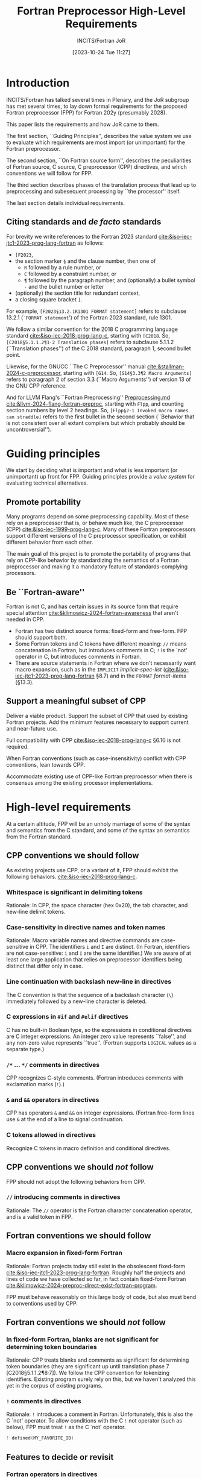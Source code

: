 :PROPERTIES:
:ID:       20231024T112734.315362
:END:
#+title: Fortran Preprocessor High-Level Requirements
#+author: INCITS/Fortran JoR
#+date: [2023-10-24 Tue 11:27]
#+options: toc:nil
#+startup: showall
#+options: toc:t H:5 num:4
#+latex_header: \usepackage{titlesec}
# #+latex_header: \usepackage{parskip}
#+latex_header: \usepackage{hyperref}
#+latex_header: \usepackage{textgreek}
#+latex_header: \usepackage{listings}
#+latex_header: \hypersetup{linktoc = all, colorlinks = true, urlcolor = blue, citecolor = blue, linkcolor = blue}
#+latex_header: \titlespacing{\subsection}{0pt}{*4}{*1.5}
#+latex_header: \titlespacing{\subsubsection}{0pt}{*4}{*1.5}
# #+latex_header: \parindent=0pt
#+latex_header: \setcounter{secnumdepth}{5}
#+latex_header: \setcounter{tocdepth}{4}


#  LocalWords:  Clu Lio Ble Kli Fortranized Jor VARNAME


* Introduction
INCITS/Fortran has talked several times in Plenary, and the JoR subgroup has met several times, to lay down formal requirements for the proposed Fortran preprocessor (FPP) for Fortran 202y (presumably 2028).

This paper lists the requirements and how JoR came to them.

The first section, ``Guiding Principles'', describes the value system we use to evaluate which requirements are most import (or unimportant) for the Fortran preprocessor.

The second section, ``On Fortran source form'', describes the peculiarities of Fortran source, C source, C preprocessor (CPP) directives, and which conventions we will follow for FPP.

The third section describes phases of the translation process that lead up to preprocessing and subesequent processing by ``the processor'' itself.

The last section details individual requirements.


** Citing standards and /de facto/ standards
For brevity we write references to the Fortran 2023 standard [[cite:&iso-iec-jtc1-2023-prog-lang-fortran]] as follows:
    + ~[F2023~,
    + the section marker ~§~ and the clause number, then one of
        - ~R~ followed by a rule number, or
        - ~C~ followed by a constraint number, or
        - ~¶~ followed by the paragraph number,  and (optionally) a bullet symbol =·= and the bullet number or letter
    + (optionally) the section title for redundant context,
    + a closing square bracket ~]~.

For example, =[F2023§13.2.1R1301 FORMAT statement]= refers to subclause 13.2.1 (=`FORMAT statement=') of the Fortran 2023 standard, rule 1301.

We follow a similar convention for the 2018 C programming language standard [[cite:&iso-iec-2018-prog-lang-c]], starting with ~[C2018~. So, =[C2018§5.1.1.2¶1·2 Translation phases]= refers to subclause 5.1.1.2 (``Translation phases'') of the C 2018 standard, paragraph 1, second bullet point.

Likewise, for the GNUCC ``The C Preprocessor'' manual [[cite:&stallman-2024-c-preprocessor]], starting with ~[G14~. So, =[G14§3.3¶2 Macro Arguments]= refers to paragraph 2 of section 3.3 (``Macro Arguments'') of version 13 of the GNU CPP reference.

And for LLVM Flang's ``Fortran Preprocessing'' [[https://github.com/llvm/llvm-project/blob/main/flang/docs/Preprocessing.md][Preprocessing.md]] [[cite:&llvm-2024-flang-fortran-preproc]], starting with ~Flpp~, and counting section numbers by level 2 headings. So, =[Flpp§2·1 Invoked macro names can straddle]= refers to the first bullet in the second section (``Behavior that is not consistent over all extant compilers but which probably should be uncontroversial'').


* Guiding principles
We start by deciding what is important and what is less important (or unimportant) up front for FPP. Guiding principles provide a /value system/ for evaluating technical alternatives.

** Promote portability
Many programs depend on some preprocessing capability. Most of these rely on a preprocessor that is, or behave much like, the C preprocessor (CPP) [[cite:&iso-iec-1999-prog-lang-c]]. Many of these Fortran preprocessors support different versions of the C preprocessor specification, or exhibit different behavior from each other.

The main goal of this project is to promote the portability of programs that rely on CPP-like behavior by standardizing the semantics of a Fortran preprocessor and making it a mandatory feature of standards-complying processors.


** Be ``Fortran-aware''
Fortran is not C, and has certain issues in its source form that require special attention [[cite:&klimowicz-2024-fortran-awareness]] that aren't needed in CPP.
- Fortran has two distinct source forms: fixed-form and free-form. FPP should support both.
- Some Fortran tokens and C tokens have different meaning: ~//~ means concatenation in Fortran, but introduces comments in C; ~!~ is the `not' operator in C, but introduces comments in Fortran.
- There are source statements in Fortran where we don't necessarily want macro expansion, such as in the ~IMPLICIT~ /implicit-spec-list/ ([[cite:&iso-iec-jtc1-2023-prog-lang-fortran]] §8.7) and in the ~FORMAT~ /format-items/ (§13.3).


** Support a meaningful subset of CPP
Deliver a viable product. Support the subset of CPP that used by existing Fortran projects. Add the minimum features necessary to support current and near-future use.

Full compatibility with CPP [[cite:&iso-iec-2018-prog-lang-c]] §6.10 is not required.

When Fortran conventions (such as case-insensitivity) conflict with CPP conventions, lean towards CPP.

Accommodate existing use of CPP-like Fortran preprocessor when there is consensus among the existing processor implementations.


* High-level requirements
At a certain altitude, FPP will be an unholy marriage of  some of the syntax and semantics from the C standard, and some of the syntax an semantics from the Fortran standard.

** CPP conventions we should follow
As existing projects use CPP, or a variant of it, FPP should exhibit the following behaviors. [[cite:&iso-iec-2018-prog-lang-c]].
*** Whitespace is significant in delimiting tokens
Rationale: In CPP, the space character (hex 0x20), the tab character, and new-line delimit tokens.

*** Case-sensitivity in directive names and token names
Rationale: Macro variable names and directive commands are case-sensitive in CPP. The identifiers ~i~ and ~I~ are distinct. (In Fortran, identifiers are not case-sensitive:  ~i~ and ~I~ are the same identifier.) We are aware of at least one large application that relies on preprocessor identifiers being distinct that differ only in case.

*** Line continuation with backslash new-line in directives
The C convention is that the sequence of a backslash character (~\~) immediately followed by a new-line character is deleted.

*** C expressions in ~#if~ and ~#elif~ directives
C has no built-in Boolean type, so the expressions in conditional directives are C integer expressions. An integer zero value represents ``false'', and any non-zero value represents ``true''. (Fortran supports ~LOGICAL~ values as a separate type.)
*** ~/*~ ... ~*/~ comments in directives
CPP recognizes C-style comments. (Fortran introduces comments with exclamation marks (~!~).)
*** ~&~ and ~&&~ operators in directives
CPP has operators ~&~ and ~&&~ on integer expressions. (Fortran free-form lines use ~&~ at the end of a line to signal continuation.
*** C tokens allowed in directives
Recognize C tokens in macro definition and conditional directives.



** CPP conventions we should /not/ follow
FPP should not adopt the following behaviors from CPP.
*** ~//~ introducing comments in directives
Rationale: The ~//~ operator is the Fortran character concatenation operator, and is a valid token in FPP.


** Fortran conventions we should follow
*** Macro expansion in fixed-form Fortran
Rationale: Fortran projects today still exist in the obsolescent fixed-form [[cite:&iso-iec-jtc1-2023-prog-lang-fortran]]. Roughly half the projects and lines of code we have collected so far, in fact contain fixed-form Fortran [[cite:&klimowicz-2024-preproc-direct-exist-fortran-program]].

FPP must behave reasonably on this large body of code, but also must bend to conventions used by CPP.


** Fortran conventions we should /not/ follow
*** In fixed-form Fortran, blanks are not significant for determining token boundaries
Rationale: CPP  treats blanks and comments as significant for determining token boundaries (they are significant up until translation phase 7 [C2018§5.1.1.2¶8·7]). We follow the CPP convention for tokenizing identifiers. Existing program surely rely on this, but we haven't analyzed this yet in the corpus of existing programs.

*** ~!~ comments in directives
Rationale: ~!~ introduces a comment in Fortran. Unfortunately, this is also the C `not' operator. To allow conditions with the C ~!~ not operator (such as below), FPP must treat ~!~ as the C `not' operator.
#+begin_src c
! defined(MY_FAVORITE_ID)
#+end_src


** Features to decide or revisit
*** Fortran operators in directives
For FPP directives, we should use C-style expressions, not Fortran expressions. Operators such as ~=~, ~/=~, ~.AND.~, ~.OR.~, ~.NOT~., ~**~ should not appear in ~#if~ and ~#elif~ directives. These operators, of course, can appear in the replacement text of ~#define~ directives.

*** Comments become spaces in Fortran source
In C, a comment is replaced with a single space before it executes preprocessor directives. Since Fortran has never had any kind of formal ~pragma~ line in the language, programmers embed Fortran compiler directives (e.g., regarding vectorizing optimizations, OpenMP and OpenACC parallelism, and legacy extensions) in comments. FPP must in some way preserve these comment-based directives for the processor.


* Translation phases
The C standard [[cite:&iso-iec-2018-prog-lang-c]] defines eight translation phases. These phases each perform a well-defined set of operations on the C source code and intermediate representations.

These phases describe how C compilers should behave. They do not describe how C compilers should be written.

We will do the same for Fortran. For FPP, though, we are only concerned with phases 0 through 5. The rest of the Fortran standard defines the responsibilities of ``The Processor''.


** Phase 1: Remove continuations
For follow the column-6 conventions to produce a sequence of logical lines.

For free-form source, follow the ~&~ conventions to produce a sequence of logical lines.



** Phase 2: Translate comment directives
For fixed and free-form source, translate comment-based directives (such as ~!dir$~, ~!omp$~, ~!acc$~) into ~#pragma~ directives.

Which comment-directives are translated to ~#pragma~ directives is processor-dependent.


** Phase 3: Remove comments
All remaining comments are replaced with a single space.


** Phase 4: Tokenize the source into preprocessing tokens
The output from Phase 3 is converted to preprocessor tokens according to the rules defined in ``On Fortran source form'' above.


** Phase 5: Execute preprocessor directives
Preprocessing directives in the output from Phase 4 are executed. Macros are expanded in directives and Fortran source.


** Phase 6: Convert preprocessing tokens to tokens
The output from Phase 5 is converted to tokens suitable for syntactic analysis.


** Phase 7: ``The Processor''

*** Analyze syntax
Analyze the output from Phase 6 for syntactic correctness. Construct any necessary intermediate representation for semantic analysis.

*** Analyze semantic correctness
Find and report static semantic errors in the Fortran program. Check for Fortran constraint violations.

*** Generate code
Translate the output from Phase 7 to runnable code.


* Detailed requirements
:PROPERTIES:
:COLUMNS:  %30reqid(ID) %6status(Status) %10TAGS(Export) %30csource(Sources) %60ITEM(Description)
:END:

We list the detailed requirements for the Fortran 202y preprocessor.

Each requirement is a heading of the form ``One-line description''

Item properties for these headings contain
    - A requirement unique identifier in square brackets ~[~ ~]~.
    - Current status (TBD, JoR yes, JoR no, WG 5 yes, WG 5 no, etc.).
    - Normative references (such as the C standard).
    - Where the requirement came from in normative references (such as the C standard), J3 Fortran discussions and posts.

The requirements came from the following sources.
- cpp :: The C standard [[cite:&iso-iec-2018-prog-lang-c]].
- facpp :: The C standard, but made Fortran-aware.
- ble1 :: JoR Email threads from Rich Bleikamp re: tutorial [2022-08-08 Mon 21:34].
- che1 :: Email from Daniel Chen to JoR [2022-07-29 11:08].
- clu1 :: Email from Tom Clune [2022-08-01 Mon 10:48].
- gak :: Gary Klimowicz as he wrote these specifications.
- jor1 :: JoR meeting on preprocessors [2022-08-22 Mon 10:00].
- jor2 :: JoR meeting on preprocessors [2022-09-20 Tue 13:00].
- jor3 :: JoR meeting on preprocessors [2023-11-07 Tue 12:00].
- jor4 :: JoR meeting on preprocessors [2022-12-06 Tue 12:00].
- lio1 :: Email from Steve Lionel [2022-08-01 Mon 13:52].
- lio2 :: JoR discussion forum [[https://j3-fortran.org/forum/viewtopic.php?p=561]].
- lio3 :: JoR discussion forum [[https://j3-fortran.org/forum/viewtopic.php?p=562]].


** Phase 1 Remove continuations

*** Directives

**** Directive lines are not bound by fixed-form conventions

***** Column 6 in a directive line does not mark a continuation
:PROPERTIES:
:reqid: [dir-column-6-not-cont]
:status: TBD
:source: [Flpp§]
:references: [C§5.1.1.2¶1·2 Translation phases]
:END:

**** Recognize C-style ~\new-line~ line continuations in directives
:PROPERTIES:
:reqid: [c-backslash-dir]
:status: TBD
:source: ]
:references: [C§5.1.1.2¶1·2 Translation phases], [Flpp§1·3 Fixed form right margin clipping
:END:

In a directive line fixed-form and free-from source code, delete a backslash ~\~ immediately followed by a new-line character. The following line continues the directive line.

From The C standard:
#+begin_quote
Each instance of a backslash character (\) immediately followed by a new-line character is deleted, splicing physical source lines to form logical source lines. Only the last backslash on any physical source line shall be eligible for being part of such a splice. A source file that is not empty shall end in a new-line character, which shall not be immediately preceded by a backslash character before any such splicing takes place.
#+end_quote

**** Comment lines in definitions with continuation lines
:PROPERTIES:
:reqid: [comment-definition-cont]
:status: TBD
:source: [Flpp§], [C§6.10 Preprocessing directives]
:END:


*** Fixed form Fortran
**** Remove Fortran line 6 continuation in fixed-form Fortran text
:PROPERTIES:
:reqid: [fortran-cont-fixed-6]
:status: TBD
:source: che1
:END:

In fixed-form input, a character in column 6 that is not blank or the digit zero continues the line with the previous line, even if the previous line is a directive line, or the continuation of a directive line.



**** Identifier tokens are not broken by fixed-form line continuations
:PROPERTIES:
:reqid: [identifiers-span-continuations]
:status: TBD
:source: jor4, [F2023§6.2.2C601]
:tests: [Flpp pp005.F KWM split across continuation, implicit padding], [Flpp pp006.F ditto, but with intervening *comment line]
:END:

In fixed-form, there are only 66 characters available for statement text (columns 7-72). The maximum length of an identifier is 63 characters. It is not practical to have identifiers end at a fixed-form line boundary at column 72.


*** Free form Fortran
**** Remove Fortran ~&~ line continuation in free-form Fortran text
:PROPERTIES:
:reqid: [fortran-cont-free-amp]
:status: TBD
:source: che1, [C§6.10 Preprocessing directives]
:END:

In free-form input, an ~&~ character as the last character on a directive line indicates the directive continues on the next line. The handling of the continuation is as described in [F2023§6.3.2.4].


**** Remove Fortran ~&~ line continuation followed by ~!~ comment in free-form Fortran text
:PROPERTIES:
:reqid: [fortran-cont-free-amp-comment]
:status: TBD
:source:   che1, [C§6.10 Preprocessing directives], [F2023§6.3.2.3 Free form commentary], [F2023§6.3.2.4 Free form statement continuation]
:END:

In free-form input, an ~&~ character as the last character on a directive line indicates the directive continues on the next line. The handling of the continuation is as described in [F2023§6.3.2.4].
**** Remove leading spaces before ~&~ in Fortran line continuation in free form
:PROPERTIES:
:REQID:    [fortran-cont-free-rm-lead-amp]
:status: TBD
:source: che1, [C§6.10 Preprocessing directives]
:END:

In free-form input, an ~&~ character as the last character on a directive line indicates the directive continues on the next  line. When the first non-blank character on the next line is also an ~&~, the characters between the ampersands are deleted.




*** Questions
**** How do we handle comments embedded between continuation lines?

****

**** Are any comment-based directives sandwiched between continuation lines?


** Phase 2 Translate comment directives

*** Convert Fortran line comments to ~#pragma~ directives in fixed-form


*** Questions
**** What projects depend on keyword macro expansion in column 1?

** Phase 3 Remove comments
*** Strip C-style =/* ... */= comments in directive lines
:PROPERTIES:
:reqid: [remove-c-comment-dir]
:status: TBD
:source: [Flpp§], [C§6.10¶5 Constraints], [C§6.10.1¶6f172 Semantics]
:END:

*** Strip fixed-form comments
:reqid: [remove-fixed-form-col-1-comment]
:status: TBD
:source: [Flpp§], [C§6.10¶5 Constraints], [C§6.10.1¶6f172 Semantics]
:END:

*** Strip free-form comments
:reqid: [remove-free-form-bang-comment]
:status: TBD
:source: [Flpp§], [C§6.10¶5 Constraints], [C§6.10.1¶6f172 Semantics]
:END:

*** Questions
**** What projects depend on keyword macro expansion in column 1  to create comments?


** Phase 4 Preprocessor tokenization
*** Case sensitive macro names and argument names
:PROPERTIES:
:reqid: [tokens-case-sensitive]
:status: TBD
:source: [C2018§5.2.1 Character sets], [Flpp§1·1]
:tests: [Flpp§pp004.F]
:END:

FPP /is/ case-sensitive when recognizing identifiers even thoughFortran is not case-sensitive
The text fragment
#+begin_src fortran
#define abc XYZ
#define ABC foo
      subroutine abc
#+end_src

should expand to
#+begin_src fortran
      subroutine XYZ
#+end_src

Note that this creates (perhaps astonishing) behavior, such as
#+begin_src fortran
#define ABC var_1
#define abc var_2
      abc = ABC + 1     ! Normally, Fortran treats these as the same identifier
#+end_src

expanding to
#+begin_src fortran
      var_2 = var_1 + 1    ! These identifiers are now different
#+end_src

Fortran programmers may expect it to expand to
#+begin_src fortran
      var_2 = var_2 + 1    ! Only the second definition matters
#+end_src


*** Case sensitive directive names
:PROPERTIES:
:reqid: [dir-case-sensitive]
:status: joryes
:source: [C2018§5.2.1 Character sets], [Flpp§1·1]
:tests: [Flpp§pp004.F]
:END:
*** Case insensitive tokens                                      :noexport:
:PROPERTIES:
:reqid: [tokens-case-insensitive]
:status: jorno
:source: [Flpp§]
:END:

Fortran is not case-sensitive.
The preprocessor is not case-sensitive when recognizing identifiers.
The text fragment
#+begin_src fortran
#define abc XYZ
#define ABC foo
      subroutine abc
#+end_src

should expand to
#+begin_src fortran
      subroutine foo
#+end_src

If the preprocessor were case sensitive, we would have behavior, such as
#+begin_src fortran
#define ABC var_1
#define abc var_2
      abc = ABC + 1     ! Normally, Fortran treats these as the same identifier
#+end_src

expanding to
#+begin_src fortran
      var_2 = var_1 + 1    ! These identifiers are now different
#+end_src

We should expect it to expand to
#+begin_src fortran
      var_2 = var_2 + 1    ! Only the second definition matters
#+end_src


*** Spaces significant in determining tokens
:PROPERTIES:
:reqid: [spaces-end-token]
:status: joryes,
:source: [Flpp§]
:END:

In order to simplify the preprocessor tokenization, spaces are significant, even in fixed-form source.


*** Identifier tokens are not broken by free-form line continuations
:PROPERTIES:
:reqid: [identifiers-span-continuations]
:status: joryes
:source: jor4, [F2023§6.2.2C601]
:tests: [Flpp pp005.F KWM split across continuation, implicit padding], [Flpp pp006.F ditto, but with intervening *comment line]
:END:

In fixed-form, there are only 66 characters available for statement text (columns 7-72). The maximum length of an identifier is 63 characters. It is not practical to have identifiers end at a fixed-form line boundary at column 72.


*** Questions
**** ~#if~, ~#elif~: Can we tell if ~!~ is used for comment?

**** ~#define~ Can we tell if ~!~ is used as a comment?

**** Examine the unrecognized directives: how to tokenize?


** Phase 5 Directive processing

*** A ~#~ in column 6 in fixed-form is not a directive
:PROPERTIES:
:reqid: [no-fixed-form-column-6]
:status: TBD
:source: gak, jor4
:END:

We've seen in some existing projects that use ~#~ in column 6 for a conventional continuation line. These are the Fortran files in [[https://github.com/gklimowicz/fortran-examples][fortran-examples]] that have ~#~ in column 6. Note that some expect to run through the preprocessor (extension is ~.F~).

#+begin_example
ALBUS_ionosphere@twillis449/FORTRAN/IRI/igrf.f
CMAQ@USEPA/POST/sitecmp_dailyo3/src/process.F
E3SM@E3SM-Project/components/mpas-ocean/src/mode_forward/mpas_ocn_time_integration_si.F
Genetic-Algorithm-for-Causeway-Modification@stevenmeyersusf/Code/genmain.f
MCFM-RE@lcarpino/src/Parton/eks98r.f
MITgcm@MITgcm/pkg/openad/externalDummies.F
NCEP_Shared@GEOS-ESM/NCEP_w3/w3ersunb.f
OEDGE@ORNL-Fusion/lim3/comsrc/sysaix.f
PublicRelease_2020@FLOSIC/flosic/scan.f
STELLOPT@PrincetonUniversity/LIBSTELL/Sources/NCLASS/nclass_mod.f
ShirleyForQE@subhayanrc/yambo-stable/src/real_time_common/RT_driver.F
cernlib@apc-llc/2005/src/graflib/higz/imac/f_readwi.F
cernlib@apc-llc/2006/src/graflib/higz/imac/f_readwi.F
cfdtools@nasa/app/traj_opt/numerics.f
cfdtools@nasa/lib/searchlib/hsortcc.f
dynamite@dynamics-of-stellar-systems/legacy_fortran/galahad-2.3/src/ma27/ma27d.f
forestclaw@ForestClaw/applications/clawpack/euler/2d/rp/rpn2euq3.f
hompack90@vtopt/src/MAINP.f
legacy-mars-global-climate-model@nasa/code/cmp3out.f
nosofs-NCO@ioos/sorc/SELFE.fd/utility/Combining_Scripts/combine_outHA.f
nwchem@nwchemgit/src/nwpw/band/lib/psi/cpsi_KS.F
nwchem@nwchemgit/src/tce/mrcc/tce_mrcc_energy.F
pyOpt@madebr/pyOpt/pySLSQP/source/slsqp.f
pyclaw@clawpack/development/rp_approaches/rpn2_euler_5wave.f
scream@E3SM-Project/components/mpas-ocean/src/mode_forward/mpas_ocn_time_integration_si.F
starlink@Starlink/applications/echomop/ech_kdhsubs.f
starlink@Starlink/applications/obsolete/iras90/misc/ffield.f
starlink@Starlink/thirdparty/caltech/pgplot/examples/pgdemo17.f
#+end_example


*** # non-directive
:PROPERTIES:
:reqid: [non-directive]
:status: TBD
:source: [C§6.10 Preprocessing directives]
:END:

*** Conditional inclusion
**** # if /constant-expression/
:PROPERTIES:
:reqid: [#if]
:status: TBD
:source: [C§6.10.1 Conditional inclusion]
:END:


**** # ifdef /identifier/
:PROPERTIES:
:reqid: [#ifdef]
:status: TBD
:source: [C§6.10.1 Conditional inclusion]
:END:


**** # ifndef /identifier/
:PROPERTIES:
:reqid: [#ifndef]
:status: TBD
:source: [C§6.10.1 Conditional inclusion]
:END:


**** # elif /constant-expression/
:PROPERTIES:
:reqid: [#elif]
:status: TBD
:source: [C§6.10.1 Conditional inclusion]
:END:


**** # else
:PROPERTIES:
:reqid: [#else]
:status: TBD
:source: [C§6.10.1 Conditional inclusion]
:END:


**** # endif
:PROPERTIES:
:reqid: [#endif]
:status: TBD
:source: [C§6.10.1 Conditional inclusion]
:END:


*** Source file inclusion
**** # include /char-literal-constant/
:PROPERTIES:
:reqid: [#include]
:status: TBD
:source: [C§6.10.2 Source file inclusion], [F2023§7.4.4.3 Character literal constant], [F2023§6.4 Including source text]
:END:


**** # include /pp-tokens/
:PROPERTIES:
:reqid: [#include-computed]
:status: TBD
:source: [C§6.10.2 Source file inclusion]
:END:


*** Macro replacement
**** # define id replacement-list
:PROPERTIES:
:reqid: [#define-id]
:status: TBD
:source: [C§6.10.3 Macro replacement]
:END:


**** # define id ( id-list ) replacement-list
:PROPERTIES:
:reqid: [#define-id-function]
:status: TBD
:source: [C§6.10.3 Macro replacement]
:END:


**** # define id ( ... ) replacement-list
:PROPERTIES:
:reqid: [#define-id-0-varargs]
:status: TBD
:source: [C§6.10.3 Macro replacement]
:END:


**** # define id ( id-list , ... ) replacement-list
:PROPERTIES:
:reqid: [#define-id-n-varargs]
:status: TBD
:source: [C§6.10.3 Macro replacement]
:END:


**** # undef
:PROPERTIES:
:reqid: [#undef]
:status: TBD
:source: [C§6.10.3.5 Macro replacement]
:END:


*** Line control
**** # line
:PROPERTIES:
:reqid: [#line]
:status: TBD
:source: [C§6.10.4 Line control]
:END:


*** Error directive
**** # error
:PROPERTIES:
:reqid: [#error]
:status: TBD
:source: [C§6.10.5 Error directive]
:END:

*** Error directive
**** # warning
:PROPERTIES:
:reqid: [#warning]
:status: TBD
:source: [C§6.10.5 Error directive]
:END:

*** Pragma directive
**** # pragma
:PROPERTIES:
:reqid: [#pragma]
:status: TBD
:source: [C§6.10.6 Pragma directive]
:END:


*** Null directive

**** # newline
:PROPERTIES:
:reqid: [#null]
:status: TBD
:source: [C§6.10.7 Null directive]
:END:


*** Additional requests
**** # show
:PROPERTIES:
:reqid: [#show]
:status: TBD
:source: lio3, [C§6.10 Preprocessing directives]
:END:

#+begin_quote
#show prints a table of all the macros; and a "#show namea nameb name*" does the same with just the listed names, but allows simple globbing. Simple and sometimes useful for distinguishing between output files when actually retaining the intermediate files. All the output is written to the output file with lines starting with ! (not standard, but even a lot of pre-f90 compilers allowed ! as a comment)

so the output is still valid Fortran.
#+end_quote


**** # import VARNAME
:PROPERTIES:
:reqid: [#import]
:status: TBD
:source: lio3, [C§6.10 Preprocessing directives]
:END:

#+begin_quote
which imports an environment variable as if it had been defined with -DVARNAME=VALUE
#+end_quote


**** # output filename [--append]
:PROPERTIES:
:reqid: [#output]
:status: TBD
:source: lio3, [C§6.10 Preprocessing directives]
:END:

#+begin_quote
which makes it easy to have a single file that outputs Fortran, C, markdown ... sections but would complicate a preprocessor being "inline" in the compiler, which I hope is an expected feature of a standard preprocessor, thus being able to eliminate having to generate (or at least retain) intermediate files, being able to define reusable blocks of plain test and reuse them or loop over them applying an optional filter that can convert them all to comments, convert them all the a character variable definition, or convert them to WRITE statements. Makes maintaining comments and help text a lot easier, as you can just type it as plain text, for example. I would be content with just cpp-like functionality, but those are features I use a lot cpp(1) does not do, except typically (not in all fpp flavors) block comments are supported. I think a #import would be useful and simple though. Perhaps a group concensus would be it is problematic, making sure it is not inadvertently the wrong value, ... so not sure even that would make it into a first-generation standard utility.
#+end_quote


*** Predefined macros

**** ~__FILE__~ Current file name
:PROPERTIES:
:reqid: [macro-file-name-context]
:status: TBD
:source: [C§6.10.8 Predefined macro names]
:END:


**** ~__LINE__~ Current line number
:PROPERTIES:
:reqid: [macro-line-number-context]
:status: TBD
:source: [C§6.10.8 Predefined macro names]
:END:


**** ~__STDF__~ Fortran compiler (1)
:PROPERTIES:
:reqid: [macro-stdf]
:status: TBD
:source: fa[C§6.10.8 Predefined macro names]
:END:


**** ~__STDF_HOSTED__~ Compiler is hosted cross-compiler (e.g., 202311)
:PROPERTIES:
:reqid: [macro-stdf-hosted]
:status: Not accepted
:source: fa[C§6.10.8 Predefined macro names]
:END:


**** ~__STDF_VERSION__~ Fortran standard conformance
:PROPERTIES:
:reqid: [macro-stdf-version]
:status: TBD
:source: fa[C§6.10.8 Predefined macro names]
:END:


**** ~__DATE__~ of processing
:PROPERTIES:
:reqid: [macro-file-process-date]
:status: TBD
:source: [C§6.10.8 Predefined macro names]
:END:


**** ~__TIME__~ time of processing
- Source :::
:PROPERTIES:
:reqid: [macro-file-process-time]
:status: TBD
:source: [C§6.10.8 Predefined macro names]
:END:


**** ~STRINGIFY~ macro function
:PROPERTIES:
:reqid: [macro-stringify-function]
:status: JoR No
:source: clu1
:END:

Tom Clune requested a macro named ~stringify~, which apparently is commonly used in some codes. There is no stadard ~stringify~ macro, so JoR declined to add one.


**** ~__SCOPE__~ defines current lexical scope
:PROPERTIES:
:reqid: [macro-lexical-scope-name]
:status: JoR No
:source: clu1, lio1
:END:


**** ~__VENDOR__~
:PROPERTIES:
:reqid: [macro-vendor-name]
:status: Not accepted
:source: clu1
:END:


**** No undecorated names (no ~_~) defined by preprocessor
:PROPERTIES:
:reqid: [macro-no-undecorated]
:status: TBD
:source: lio2
:END:

*** Expressions

**** ~#~
:PROPERTIES:
:reqid: [#-operator]
:status: TBD
:source: [C§6.10.3.2 The # operator]
:END:


**** ~##~
:PROPERTIES:
:reqid: [##-operator]
:status: TBD
:source: [C§6.10.3.3 The ## operator]
:END:


**** ~defined~ /identifier/
:PROPERTIES:
:reqid: [defined-operator]
:status: TBD
:source: [C§6.10.1 Conditional inclusion]
:END:


**** ~defined~ ~(~ /identifier/ ~)~
:PROPERTIES:
:reqid: [defined-operator]
:status: TBD
:source: [C§6.10.1 Conditional inclusion]
:END:


**** ~!~
:PROPERTIES:
:reqid: [bang-operator]
:status: TBD
:source: [C§6.10 Preprocessing directives]
:END:


**** [c-expressions] C-style expressions
- Source :::
:PROPERTIES:
:status: TBD, [C§6.10 Preprocessing directives]
:END:

This is problematic, in that there are many files in the wild that have the ~!~ not operator in ~#if~ and ~#elif~ directives. This is a Fortran comment character.


**** [fortran-expressions] Fortran-style expressions
- Source :::
:PROPERTIES:
:status: TBD, [C§6.10 Preprocessing directives]
:END:



*** Expansion
**** No expansion of ~C~ in column 1
:PROPERTIES:
:reqid: [fixed-no-expand-c-col-1]
:status: TBD
:source: ble1, [C§6.10 Preprocessing directives]
:END:

In fixed-form, ~C~ or ~c~ in column 1 indicates a comment.
No identifier that begins with a ~C~ or ~c~ in column 1 is expanded.


**** No expansion of ~D~ in column 1
:PROPERTIES:
:reqid: [fixed-no-expand-d-col-1]
:status: TBD
:source: ble1, [Flpp§], [C§6.10 Preprocessing directives]
:END:

In fixed-form, ~D~ in column 1 is a common extension to indicate a comment.
No identifier that begins with a ~D~ in column is expanded.


**** No expansion of column 6
:PROPERTIES:
:reqid: [fixed-no-expand-col-6]
:status: TBD
:source: gak, [C§6.10 Preprocessing directives]
:END:

In fixed-form, a character in column 6 that is not blank or zero indicates a continuation line.
No identifier that begins in column 6 is expanded.

[Note that since we define expansion to occur after continuation handling, this requirement is not necessary.]


**** Strip column 1 ~C~ comments from expanded text
:PROPERTIES:
:reqid: [fixed-strip-col-1-comments]
:status: TBD
:source: [Flpp§], [C§6.10 Preprocessing directives]
:END:


**** Pass comments from expanded text to the processor
:PROPERTIES:
:reqid: [pass-comments]
:status: TBD
:source: [Flpp§]
:END:

This is necessary to pass comments with directives to the Fortran processor.


**** No expansion of function macro names not followed by parenthesis
:PROPERTIES:
:reqid: [no-expand-function-non-function]
:status: TBD
:source: [C§6.10 Preprocessing directives], [G14§3.3 Macro Arguments]
:END:

String constants are output without being examined for macro expansion.


**** Function macro name invocation may cross logical line boundaries
:PROPERTIES:
:reqid: [expand-function-macro-invocation-multiline]
:status: TBD
:source: [C§6.10 Preprocessing directives], [G§3.3 Macro Arguments], [G14§3.10.5 Self-Referential Macros]
:END:

String constants are output without being examined for macro expansion.


**** No expansion of self-referential macro names
:PROPERTIES:
:reqid: [no-expand-self-reference]
:status: TBD
:source: [C§6.10 Preprocessing directives], [G14§3.10.5 Self-Referential Macros]
:END:

String constants are output without being examined for macro expansion.


**** No expansion in strings
:PROPERTIES:
:reqid: [no-expand-string]
:status: TBD
:source: ble1, [Flpp§], [C§6.10 Preprocessing directives]
:END:

String constants are output without being examined for macro expansion.


**** No expansion in Hollerith
:PROPERTIES:
:reqid: [no-expand-hollerith]
:status: TBD
:source: ble1, [C§6.10 Preprocessing directives]
:END:

No expansion occurs in the string contained in a Hollerith constant.


**** No expansion in ~IMPLICIT~ single-character specifiers
:PROPERTIES:
:reqid: [no-expand-implicit-char-list]
:status: TBD
:source: ble1
:END:

The letters in an ~IMPLICIT~ statement are not considered for macro expansion.

Note that this implies the preprocessor recognizes ~IMPLICIT~ statements.


**** No expansion in ~FORMAT~ specifiers
:PROPERTIES:
:reqid: [no-expand-format]
:status: TBD
:source: ble1, [Flpp§], [F20123§13.2.1R1301]
:END:

In ~FORMAT~ statements, there is no macro expansion in the /format-specification/..

Note that this implies the preprocessor recognizes ~FORMAT~ statements.


**** Expansion in comments
:PROPERTIES:
:reqid: [expand-comments]
:status: TBD
:source: ble1
:END:

Outside the exceptions noted elsewhere, the preprocessor expands macros in the text of comments.

[This may be the way the preprocessor preserves directives (such as OpenMP and OpenACC) in the program. We have heard from at least one J3 member that this is on important feature. The good news is that expanding macros always will handle directives, without having to do special processing for all manner of directives. The other good news in that comments without directives are ignored by the processor, so we don't care (maybe) how they are mangled.]


**** Expansion in directives (e.g., OpenMP)
:PROPERTIES:
:reqid: [expand-directives]
:status: TBD
:source: ble1
:END:

This is problematic, as how does the preprocessor know which comments are directives?


**** Expand ~INCLUDE~ lines as if ~#include~
:PROPERTIES:
:reqid: [preprocess-fortran-include]
:status: TBD
:source: [Flpp§], jor1, JoR4
:END:

Assuming the preprocessor is a mandatory part of the Fortran standard, preprocessor directives are allowed in the file specified in a Fortran ~INCLUDE~ line. Therefore, the preprocessor should process the ~INCLUDE~-ed file as if it had been invoked via the ~#include~ directive.

Otherwise, where will the handling of directives the included file be handled, and how can it use any of the macro definitions available at the time the ~INCLUDE~ statement is encountered. (It is likely to be included in multiple places in the application.)


**** Expand macro names in /kind-param/ in literal constants
:PROPERTIES:
:reqid: [expand-kind-param]
:status: TBD
:source: JoR3, [F2023§7.4.3.1R709 Integer type], [F2023§7.4.3.2R714 Real type], [F2023§7.4.4.3R724 Character literal constant], [F2023§7.4.5R725 Logical type]
:END:

If the /kind-param/ is a /scalar-int-constant-name/ following the underscore in an /int-literal-constant/, /real-literal-constant/, and /logical-literal-constant/, that constant name is subject to macro expansion. This needs to be explicit, as otherwise the preprocessor might treat ~_kind-name~ as an identifier, as many preprocesser predefined macro names begin with an underscore.

In a /char-literal-constant/, if the /kind-param/ preceding the underscore (~_~) is a /scalar-int-constant-name/, that constant name is subject to macro expansion. This needs to be explicit, as otherwise the preprocessor might treat ~kind-name_~ as an identifier.

***  Output form
The user may request the preprocessor to produce the source representation after preprocessing. How this is requested is processor-dependent. If provided, the source form of the preprocessor output shall be bound by the following requirements.

**** ~#line~ and ~#file~ directives in the output
:PROPERTIES:
:reqid: [output-provenance-directives]
:status: TBD
:source: [Flpp§], jor4, [F2023§6.3.2 Free source form]
:END:

To show source code origin information (such as for error messages), the preprocessor may generate such origin information in the form of ~#line~ and ~#file~ directives. These directive lines may be up to 10,000 characters long, as in free-form Fortran input.


**** Directive lines begin with a ~#~ in column 1
:PROPERTIES:
:reqid: [output-directives-column-1]
:status: TBD
:source: [Flpp§], jor4, [F2023§6.3.3 Fixed source form]
:END:


**** Fixed-form input becomes fixed-form output
:PROPERTIES:
:reqid: [output-fixed-to-fixed]
:status: TBD
:source: [Flpp§], jor4, [F2023§6.3.3 Fixed source form]
:END:

When the preprocessor produces output corresponding to fixed-form Fortran input (such as with the ~-E~ option supported by some C compilers), it must produce valid Fortran fixed-form source code. This may require re-flowing the preprocessed output to the 72-column boundary.

- Column 1 :: Comments begin with a ~C~ or ~c~ in column 1.
- Columns 1-5 :: Optional statement label.
- Column 6 :: ~0~ or blank if not a continuation; continuation line otherwise.
- Columns 7-72 :: Fortran statement text


**** Free-form input becomes free-form output
:PROPERTIES:
:reqid: [output-free-to-free]
:status: TBD
:source: [Flpp§], [F2023§6.3.2 Free source form]
:END:

When the preprocessor produces output corresponding to free-form Fortran input (such as with the ~-E~ option supported by some C compilers), it must produce valid free-form Fortran source code. This may require re-flowing the preprocessed output to the 10,000-column boundary.

- Columns 1-10,000 :: Up to 10,000 characters of Fortran source text. If the source text is longer than 10,000 characters, up to 9,999 characters followed by ~&~ to continue additional source text on the next physical line, continuing up until one million characters of Fortran source.



** Phase 6 Convert preprocessing tokens to tokens
With a suitable representation for preprocessing tokens, this phase may be unnecessary.



* Further investigation of existing Fortran projects

** Add directives found inside ~#include~ files

** Add directives found inside ~INCLUDE~ files
** Add whether directives found inside ~INCLUDE~ files

** What projects depend on case-sensitive macro replacement?

** What projects depend on not expanding in ~INCLUDE~ files (besides VASP)?

** What projects depend on not preprocessing ~INCLUDE~ files


# [[bibliographystyle:apalike]]
# [[bibliography:references.bib]]


* Links                                                            :noexport:
- [[id:B95B266B-EC1E-44C8-B1F3-ABE74A38D9A3][Review specification for C preprocessor from standard C reference]]
- [[id:D5905323-2724-4ABB-A0D2-2F5973455240][J3 JoR meeting re preprocessor 20220822-1000]]
- [[id:C5448143-9FF2-4E7D-B939-FCA13386BB26][J3 JoR meeting re preprocessor 20220920-1300]]
- [[id:11681178-42A9-41D5-B562-3F25B7049C04][Notes on Fortran preprocessor fppTutorial2 from Rich Bleikamp 2022-09-08]]
- [[fpp:requirements/Consolidated requirements for Fortran preprocessor for Fortran 202y.org]]


* Text I am not using any more                                     :noexport:
** Translation phases
Similar to the C standard, we define phases of text processing related to preprocessing. The preprocessor performs the following phases on the input source program before the processor transforms the program for use.

This requires implementations to behave as if these separate preprocessing phases occur, even though they are typically folded together in practice. Source input need not necessarily be stored as files, nor need there be any one-to-one correspondence between these entities and any external representation. The description is conceptual only, and does not specify any particular implementation.

1. Continuation lines in the input source are interpreted, producing a sequence of logical lines (introducing new-line characters for end-of-line indicators). [C§5.1.1.2¶1·1-2]
2. The preprocessor decomposes the logical lines into preprocessing tokens and sequences of white-space characters and comments. This input shall not end in a partial preprocessing token. New-line characters are retained. For the proper handling of compiler directives, comments are retained. Whether each nonempty sequence of white-space characters other than new-line is retained or replaced by one space character is implementation-defined. [C§5.1.1.2¶1·3]
3. Preprocessing directives are executed and macro invocations are expanded. A #include preprocessing directive causes the named header or source file to be processed from phase 1 through phase 3, recursively. All preprocessing directives are then deleted. [C§5.1.1.2¶1·4]
4. Each preprocessing token is converted into a token for subsequent handling by the processor.

** Vestigial requirements
**** No right margin clipping on directive lines
:PROPERTIES:
:reqid: [fixed-no-directive-clip]
:status: TBD
:source: [Flpp§]
:END:


**** Expanded text reflects fixed-format rules for fixed-form input
:PROPERTIES:
:reqid: [fixed-output-conform]
:status: TBD
:source: [Flpp§], jor4
:END:
